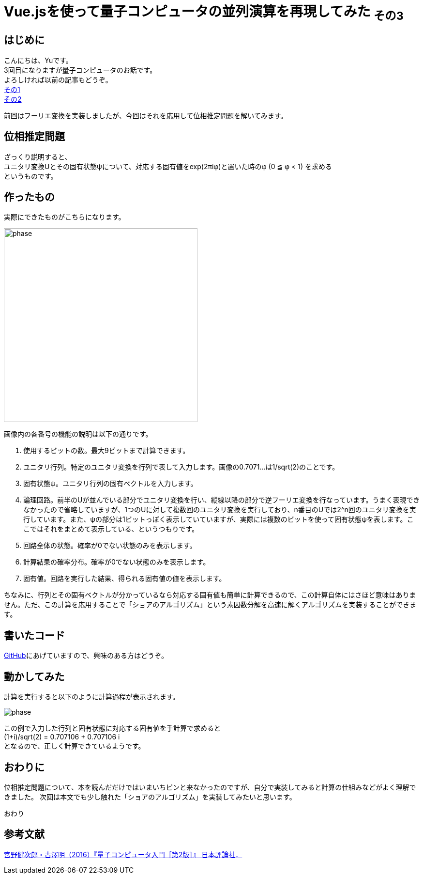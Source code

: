 # Vue.jsを使って量子コンピュータの並列演算を再現してみた ~その3~

:hp-tags: JavaScript, Vue.js, Yu

## はじめに
こんにちは、Yuです。 +
3回目になりますが量子コンピュータのお話です。 +
よろしければ以前の記事もどうぞ。 +
http://tech.innovation.co.jp/2018/07/20/Introduction-of-Computational-Complexity.html[その1] +
http://tech.innovation.co.jp/2018/09/16/Introduction-of-Computational-Complexity.html[その2] +

前回はフーリエ変換を実装しましたが、今回はそれを応用して位相推定問題を解いてみます。

## 位相推定問題
ざっくり説明すると、 +
ユニタリ変換Uとその固有状態ψについて、対応する固有値をexp(2πiφ)と置いた時のφ (0 ≦ φ < 1) を求める +
というものです。

## 作ったもの
実際にできたものがこちらになります。

image:/images/yu/quantum/phase.png[width="400"]

画像内の各番号の機能の説明は以下の通りです。

. 使用するビットの数。最大9ビットまで計算できます。
. ユニタリ行列。特定のユニタリ変換を行列で表して入力します。画像の0.7071...は1/sqrt(2)のことです。
. 固有状態ψ。ユニタリ行列の固有ベクトルを入力します。
. 論理回路。前半のUが並んでいる部分でユニタリ変換を行い、縦線以降の部分で逆フーリエ変換を行なっています。うまく表現できなかったので省略していますが、1つのUに対して複数回のユニタリ変換を実行しており、n番目のUでは2^n回のユニタリ変換を実行しています。また、ψの部分は1ビットっぽく表示していていますが、実際には複数のビットを使って固有状態ψを表します。ここではそれをまとめて表示している、というつもりです。
. 回路全体の状態。確率が0でない状態のみを表示します。
. 計算結果の確率分布。確率が0でない状態のみを表示します。
. 固有値。回路を実行した結果、得られる固有値の値を表示します。

ちなみに、行列とその固有ベクトルが分かっているなら対応する固有値も簡単に計算できるので、この計算自体にはさほど意味はありません。ただ、この計算を応用することで「ショアのアルゴリズム」という素因数分解を高速に解くアルゴリズムを実装することができます。

## 書いたコード
https://github.com/yutakahashi114/imitated_quantum_computer[GitHub]にあげていますので、興味のある方はどうぞ。 +

## 動かしてみた
計算を実行すると以下のように計算過程が表示されます。

image:/images/yu/quantum/phase.gif[]

この例で入力した行列と固有状態に対応する固有値を手計算で求めると +
(1+i)/sqrt(2) = 0.707106 + 0.707106 i +
となるので、正しく計算できているようです。

## おわりに
位相推定問題について、本を読んだだけではいまいちピンと来なかったのですが、自分で実装してみると計算の仕組みなどがよく理解できました。
次回は本文でも少し触れた「ショアのアルゴリズム」を実装してみたいと思います。

おわり

## 参考文献
https://www.nippyo.co.jp/shop/book/7061.html[宮野健次郎・古澤明（2016）『量子コンピュータ入門［第2版］』 日本評論社．]

